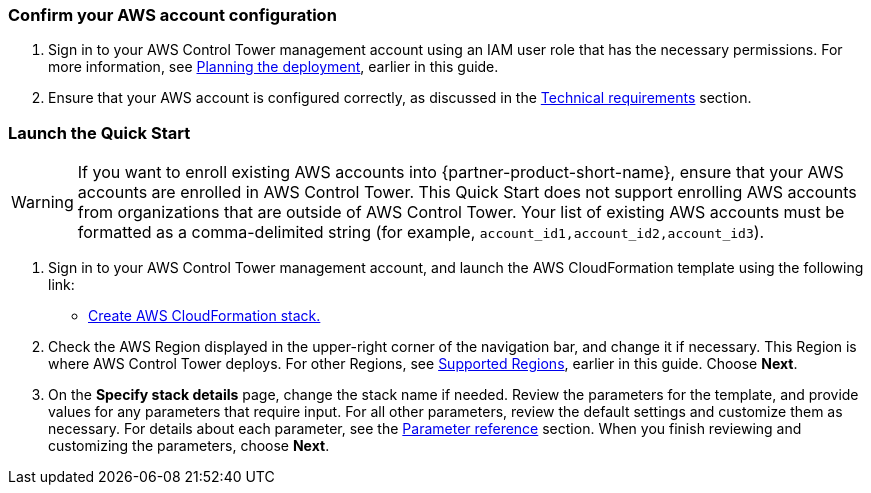 === Confirm your AWS account configuration

. Sign in to your AWS Control Tower management account using an IAM user role that has the necessary permissions. For more information, see link:#_planning_the_deployment[Planning the deployment], earlier in this guide.
. Ensure that your AWS account is configured correctly, as discussed in the link:#_technical_requirements[Technical requirements] section.

// Optional based on Marketplace listing. Not to be edited
ifdef::marketplace_subscription[]
=== Subscribe to the {partner-product-short-name} AMI

This Quick Start requires a subscription to the AMI for {partner-product-short-name} in AWS Marketplace.

. Sign in to your AWS account.
. Navigate to the page for the {marketplace_listing_url}[{partner-product-short-name} AMI in AWS Marketplace^], and then choose *Continue to Subscribe*.
. Review the terms and conditions for software usage, and then choose *Accept Terms*. +
  A confirmation page loads, and an email confirmation is sent to the account owner. For more information, see https://aws.amazon.com/marketplace/help/200799470[Getting started^].

. When the subscription process completes, exit AWS Marketplace without further action.

IMPORTANT: Do not provision the software from AWS Marketplace—the Quick Start deploys the AMI for you.
endif::marketplace_subscription[]
// \Not to be edited

=== Launch the Quick Start
// Adapt the following warning to your Quick Start.
WARNING: If you want to enroll existing AWS accounts into {partner-product-short-name}, ensure that your AWS accounts are enrolled in AWS Control Tower. This Quick Start does not support enrolling AWS accounts from organizations that are outside of AWS Control Tower. Your list of existing AWS accounts must be formatted as a comma-delimited string (for example, `account_id1,account_id2,account_id3`). 

. Sign in to your AWS Control Tower management account, and launch the AWS CloudFormation template using the following link:

** https://fwd.aws/zJYx9[Create AWS CloudFormation stack.]

. Check the AWS Region displayed in the upper-right corner of the navigation bar, and change it if necessary. This Region is where AWS Control Tower deploys. For other Regions, see link:#_supported_regions[Supported Regions], earlier in this guide. Choose *Next*.

. On the *Specify stack details* page, change the stack name if needed. Review the parameters for the template, and provide values for any parameters that require input. For all other parameters, review the default settings and customize them as necessary. For details about each parameter, see the link:#_parameter_reference[Parameter reference] section. When you finish reviewing and customizing the parameters, choose *Next*.
